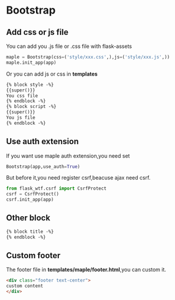 * Bootstrap

** Add css or js file
   You can add you .js file or .css file with flask-assets
   #+BEGIN_SRC python
   maple = Bootstrap(css=('style/xxx.css',),js=('style/xxx.js',))
   maple.init_app(app)
   #+END_SRC

   Or you can add js or css in *templates*
   #+BEGIN_SRC html
    {% block style -%}
    {{super()}}
    You css file
    {% endblock -%}
    {% block script -%}
    {{super()}}
    You js file
    {% endblock -%}
   #+END_SRC

** Use auth extension
   If you want use maple auth extension,you need set
   #+BEGIN_SRC python
    Bootstrap(app,use_auth=True)
   #+END_SRC

   But before it,you need register csrf,beacuse ajax need csrf.
   #+BEGIN_SRC python
    from flask_wtf.csrf import CsrfProtect
    csrf = CsrfProtect()
    csrf.init_app(app)
   #+END_SRC

** Other block
   #+BEGIN_SRC html
    {% block title -%}
    {% endblock -%}
   #+END_SRC

**  Custom footer
   The footer file in *templates/maple/footer.html*,you can custom it.
   #+BEGIN_SRC html
<div class="footer text-center">
custom content
</div>
   #+END_SRC
